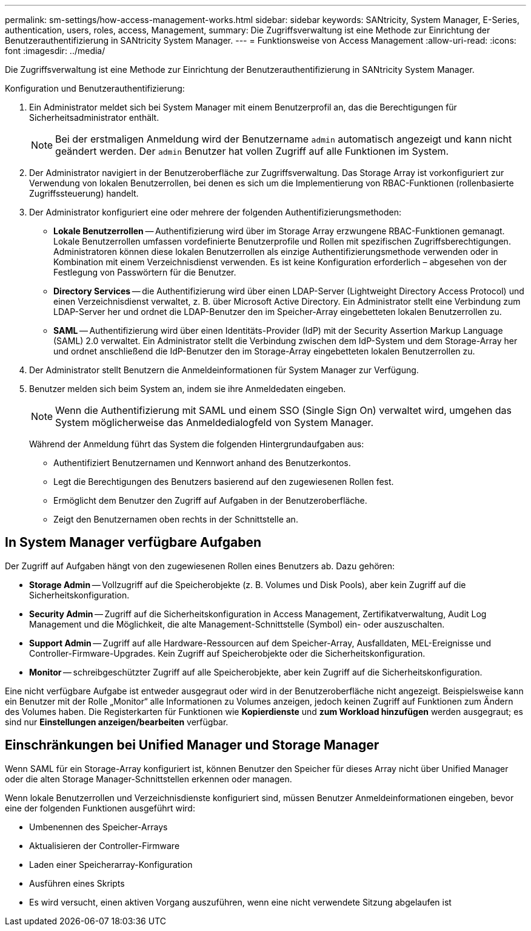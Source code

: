 ---
permalink: sm-settings/how-access-management-works.html 
sidebar: sidebar 
keywords: SANtricity, System Manager, E-Series, authentication, users, roles, access, Management, 
summary: Die Zugriffsverwaltung ist eine Methode zur Einrichtung der Benutzerauthentifizierung in SANtricity System Manager. 
---
= Funktionsweise von Access Management
:allow-uri-read: 
:icons: font
:imagesdir: ../media/


[role="lead"]
Die Zugriffsverwaltung ist eine Methode zur Einrichtung der Benutzerauthentifizierung in SANtricity System Manager.

Konfiguration und Benutzerauthentifizierung:

. Ein Administrator meldet sich bei System Manager mit einem Benutzerprofil an, das die Berechtigungen für Sicherheitsadministrator enthält.
+
[NOTE]
====
Bei der erstmaligen Anmeldung wird der Benutzername `admin` automatisch angezeigt und kann nicht geändert werden. Der `admin` Benutzer hat vollen Zugriff auf alle Funktionen im System.

====
. Der Administrator navigiert in der Benutzeroberfläche zur Zugriffsverwaltung. Das Storage Array ist vorkonfiguriert zur Verwendung von lokalen Benutzerrollen, bei denen es sich um die Implementierung von RBAC-Funktionen (rollenbasierte Zugriffssteuerung) handelt.
. Der Administrator konfiguriert eine oder mehrere der folgenden Authentifizierungsmethoden:
+
** *Lokale Benutzerrollen* -- Authentifizierung wird über im Storage Array erzwungene RBAC-Funktionen gemanagt. Lokale Benutzerrollen umfassen vordefinierte Benutzerprofile und Rollen mit spezifischen Zugriffsberechtigungen. Administratoren können diese lokalen Benutzerrollen als einzige Authentifizierungsmethode verwenden oder in Kombination mit einem Verzeichnisdienst verwenden. Es ist keine Konfiguration erforderlich – abgesehen von der Festlegung von Passwörtern für die Benutzer.
** *Directory Services* -- die Authentifizierung wird über einen LDAP-Server (Lightweight Directory Access Protocol) und einen Verzeichnisdienst verwaltet, z. B. über Microsoft Active Directory. Ein Administrator stellt eine Verbindung zum LDAP-Server her und ordnet die LDAP-Benutzer den im Speicher-Array eingebetteten lokalen Benutzerrollen zu.
** *SAML* -- Authentifizierung wird über einen Identitäts-Provider (IdP) mit der Security Assertion Markup Language (SAML) 2.0 verwaltet. Ein Administrator stellt die Verbindung zwischen dem IdP-System und dem Storage-Array her und ordnet anschließend die IdP-Benutzer den im Storage-Array eingebetteten lokalen Benutzerrollen zu.


. Der Administrator stellt Benutzern die Anmeldeinformationen für System Manager zur Verfügung.
. Benutzer melden sich beim System an, indem sie ihre Anmeldedaten eingeben.
+
[NOTE]
====
Wenn die Authentifizierung mit SAML und einem SSO (Single Sign On) verwaltet wird, umgehen das System möglicherweise das Anmeldedialogfeld von System Manager.

====
+
Während der Anmeldung führt das System die folgenden Hintergrundaufgaben aus:

+
** Authentifiziert Benutzernamen und Kennwort anhand des Benutzerkontos.
** Legt die Berechtigungen des Benutzers basierend auf den zugewiesenen Rollen fest.
** Ermöglicht dem Benutzer den Zugriff auf Aufgaben in der Benutzeroberfläche.
** Zeigt den Benutzernamen oben rechts in der Schnittstelle an.






== In System Manager verfügbare Aufgaben

Der Zugriff auf Aufgaben hängt von den zugewiesenen Rollen eines Benutzers ab. Dazu gehören:

* *Storage Admin* -- Vollzugriff auf die Speicherobjekte (z. B. Volumes und Disk Pools), aber kein Zugriff auf die Sicherheitskonfiguration.
* *Security Admin* -- Zugriff auf die Sicherheitskonfiguration in Access Management, Zertifikatverwaltung, Audit Log Management und die Möglichkeit, die alte Management-Schnittstelle (Symbol) ein- oder auszuschalten.
* *Support Admin* -- Zugriff auf alle Hardware-Ressourcen auf dem Speicher-Array, Ausfalldaten, MEL-Ereignisse und Controller-Firmware-Upgrades. Kein Zugriff auf Speicherobjekte oder die Sicherheitskonfiguration.
* *Monitor* -- schreibgeschützter Zugriff auf alle Speicherobjekte, aber kein Zugriff auf die Sicherheitskonfiguration.


Eine nicht verfügbare Aufgabe ist entweder ausgegraut oder wird in der Benutzeroberfläche nicht angezeigt. Beispielsweise kann ein Benutzer mit der Rolle „Monitor“ alle Informationen zu Volumes anzeigen, jedoch keinen Zugriff auf Funktionen zum Ändern des Volumes haben. Die Registerkarten für Funktionen wie *Kopierdienste* und *zum Workload hinzufügen* werden ausgegraut; es sind nur *Einstellungen anzeigen/bearbeiten* verfügbar.



== Einschränkungen bei Unified Manager und Storage Manager

Wenn SAML für ein Storage-Array konfiguriert ist, können Benutzer den Speicher für dieses Array nicht über Unified Manager oder die alten Storage Manager-Schnittstellen erkennen oder managen.

Wenn lokale Benutzerrollen und Verzeichnisdienste konfiguriert sind, müssen Benutzer Anmeldeinformationen eingeben, bevor eine der folgenden Funktionen ausgeführt wird:

* Umbenennen des Speicher-Arrays
* Aktualisieren der Controller-Firmware
* Laden einer Speicherarray-Konfiguration
* Ausführen eines Skripts
* Es wird versucht, einen aktiven Vorgang auszuführen, wenn eine nicht verwendete Sitzung abgelaufen ist

